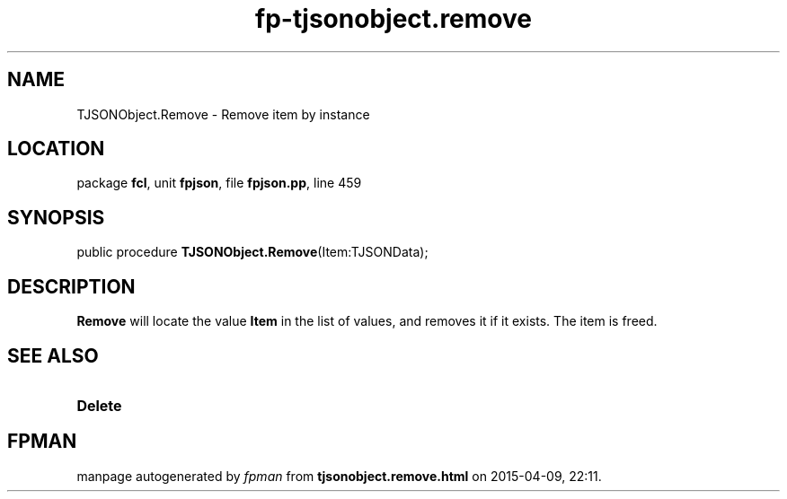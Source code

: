 .\" file autogenerated by fpman
.TH "fp-tjsonobject.remove" 3 "2014-03-14" "fpman" "Free Pascal Programmer's Manual"
.SH NAME
TJSONObject.Remove - Remove item by instance
.SH LOCATION
package \fBfcl\fR, unit \fBfpjson\fR, file \fBfpjson.pp\fR, line 459
.SH SYNOPSIS
public procedure \fBTJSONObject.Remove\fR(Item:TJSONData);
.SH DESCRIPTION
\fBRemove\fR will locate the value \fBItem\fR in the list of values, and removes it if it exists. The item is freed.


.SH SEE ALSO
.TP
.B Delete


.SH FPMAN
manpage autogenerated by \fIfpman\fR from \fBtjsonobject.remove.html\fR on 2015-04-09, 22:11.

